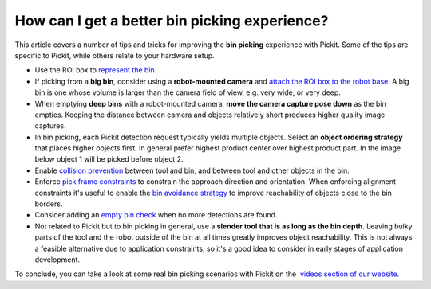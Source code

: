 How can I get a better bin picking experience?
==============================================

This article covers a number of tips and tricks for improving the **bin
picking** experience with Pickit. Some of the tips are specific to
Pickit, while others relate to your hardware setup.

-  Use the ROI box to \ `represent the
   bin <http://support.pickit3d.com/article/42-define-the-boundaries-of-your-application-with-the-roi-box#representation>`__.
   |image0|
-  If picking from a **big bin**, consider using a **robot-mounted
   camera** and \ `attach the ROI box to the robot
   base <http://support.pickit3d.com/article/41-attaching-the-roi-box-to-the-robot-base-for-binpicking-objects-from-a-big-bin>`__.
   A big bin is one whose volume is larger than the camera field of
   view, e.g. very wide, or very deep.
-  When emptying **deep bins** with a robot-mounted camera, **move the
   camera capture pose down** as the bin empties. Keeping the distance
   between camera and objects relatively short produces higher quality
   image captures.
   |image1|
-  In bin picking, each Pickit detection request typically yields
   multiple objects. Select an **object ordering strategy** that places
   higher objects first. In general prefer highest product center over
   highest product part. In the image below object 1 will be picked
   before object 2.
   |image2|
-  Enable \ `collision
   prevention <http://support.pickit3d.com/article/54-picking-strategies-and-collision-prevention-with-pick-it-flex#collision_prevention>`__
   between tool and bin, and between tool and other objects in the bin.
   |image3|
-  Enforce \ `pick frame
   constraints <http://support.pickit3d.com/article/54-picking-strategies-and-collision-prevention-with-pick-it-flex#pick_frame>`__
   to constrain the approach direction and orientation. When enforcing
   alignment constraints it's useful to enable the \ `bin avoidance
   strategy <http://support.pickit3d.com/article/54-picking-strategies-and-collision-prevention-with-pick-it-flex#bin_avoidance>`__
   to improve reachability of objects close to the bin borders.
-  Consider adding an \ `empty bin
   check <http://support.pickit3d.com/article/62-how-to-detect-an-empty-roi>`__
   when no more detections are found.
-  Not related to Pickit but to bin picking in general, use a **slender
   tool** **that is as long as the bin depth**. Leaving bulky parts of
   the tool and the robot outside of the bin at all times greatly
   improves object reachability. This is not always a feasible
   alternative due to application constraints, so it's a good idea to
   consider in early stages of application development.
   |image4|

To conclude, you can take a look at some real bin picking scenarios with
Pickit on the  `videos section of our
website <https://www.pickit3d.com/videos/category/bin-picking>`__.

.. |image0| image:: https://s3.amazonaws.com/helpscout.net/docs/assets/583bf3f79033600698173725/images/5a6b6d772c7d3a39e6266646/file-9CnfgLZD2B.png
.. |image1| image:: https://s3.amazonaws.com/helpscout.net/docs/assets/583bf3f79033600698173725/images/5a6b70732c7d3a39e626665b/file-DtNcFSjVCA.png
.. |image2| image:: https://s3.amazonaws.com/helpscout.net/docs/assets/583bf3f79033600698173725/images/5a6b62dd0428632faf623647/file-IwoyjwcCsn.png
.. |image3| image:: https://s3.amazonaws.com/helpscout.net/docs/assets/583bf3f79033600698173725/images/5a6b68fa0428632faf623686/file-1ISsjXN3jE.png
.. |image4| image:: https://s3.amazonaws.com/helpscout.net/docs/assets/583bf3f79033600698173725/images/5a6b6c332c7d3a39e6266633/file-XD5vqS7Q3U.png

